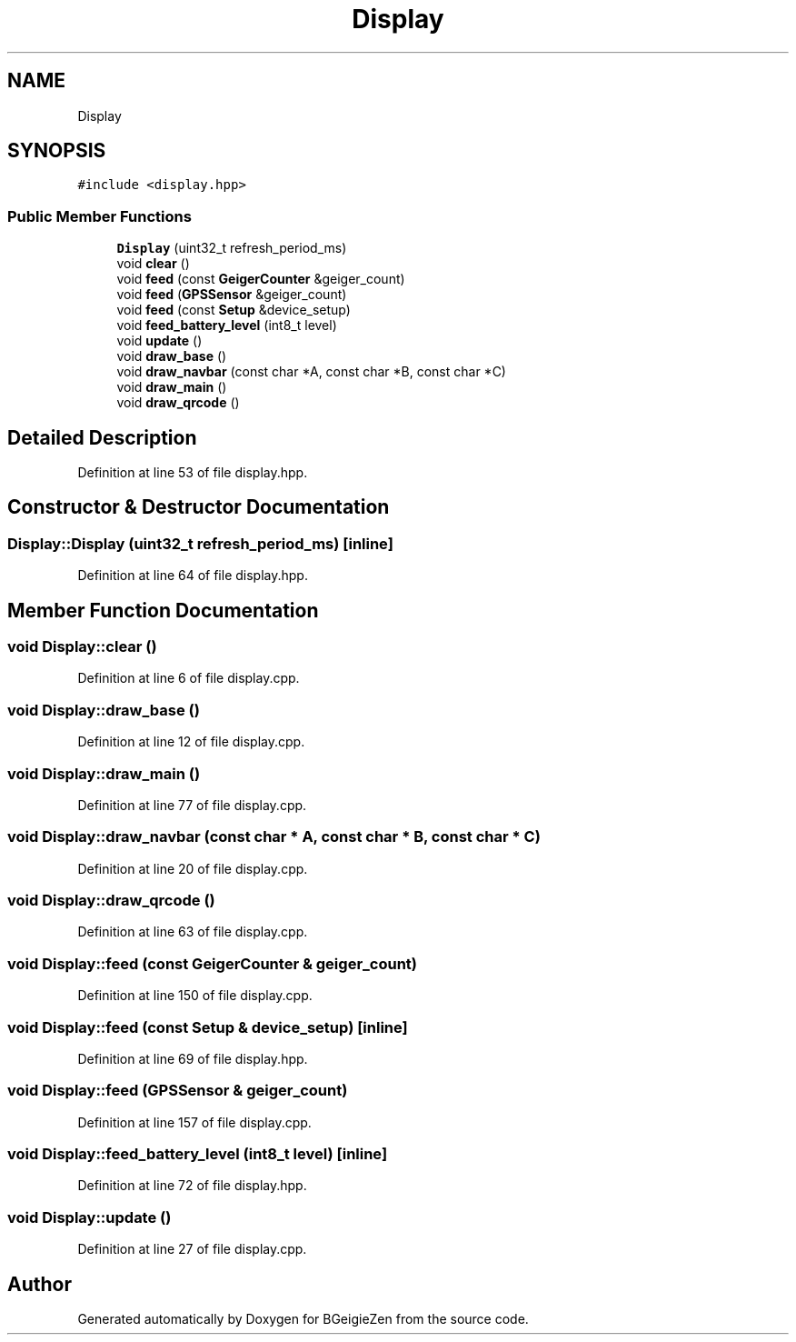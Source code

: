 .TH "Display" 3 "Thu Mar 10 2022" "BGeigieZen" \" -*- nroff -*-
.ad l
.nh
.SH NAME
Display
.SH SYNOPSIS
.br
.PP
.PP
\fC#include <display\&.hpp>\fP
.SS "Public Member Functions"

.in +1c
.ti -1c
.RI "\fBDisplay\fP (uint32_t refresh_period_ms)"
.br
.ti -1c
.RI "void \fBclear\fP ()"
.br
.ti -1c
.RI "void \fBfeed\fP (const \fBGeigerCounter\fP &geiger_count)"
.br
.ti -1c
.RI "void \fBfeed\fP (\fBGPSSensor\fP &geiger_count)"
.br
.ti -1c
.RI "void \fBfeed\fP (const \fBSetup\fP &device_setup)"
.br
.ti -1c
.RI "void \fBfeed_battery_level\fP (int8_t level)"
.br
.ti -1c
.RI "void \fBupdate\fP ()"
.br
.ti -1c
.RI "void \fBdraw_base\fP ()"
.br
.ti -1c
.RI "void \fBdraw_navbar\fP (const char *A, const char *B, const char *C)"
.br
.ti -1c
.RI "void \fBdraw_main\fP ()"
.br
.ti -1c
.RI "void \fBdraw_qrcode\fP ()"
.br
.in -1c
.SH "Detailed Description"
.PP 
Definition at line 53 of file display\&.hpp\&.
.SH "Constructor & Destructor Documentation"
.PP 
.SS "Display::Display (uint32_t refresh_period_ms)\fC [inline]\fP"

.PP
Definition at line 64 of file display\&.hpp\&.
.SH "Member Function Documentation"
.PP 
.SS "void Display::clear ()"

.PP
Definition at line 6 of file display\&.cpp\&.
.SS "void Display::draw_base ()"

.PP
Definition at line 12 of file display\&.cpp\&.
.SS "void Display::draw_main ()"

.PP
Definition at line 77 of file display\&.cpp\&.
.SS "void Display::draw_navbar (const char * A, const char * B, const char * C)"

.PP
Definition at line 20 of file display\&.cpp\&.
.SS "void Display::draw_qrcode ()"

.PP
Definition at line 63 of file display\&.cpp\&.
.SS "void Display::feed (const \fBGeigerCounter\fP & geiger_count)"

.PP
Definition at line 150 of file display\&.cpp\&.
.SS "void Display::feed (const \fBSetup\fP & device_setup)\fC [inline]\fP"

.PP
Definition at line 69 of file display\&.hpp\&.
.SS "void Display::feed (\fBGPSSensor\fP & geiger_count)"

.PP
Definition at line 157 of file display\&.cpp\&.
.SS "void Display::feed_battery_level (int8_t level)\fC [inline]\fP"

.PP
Definition at line 72 of file display\&.hpp\&.
.SS "void Display::update ()"

.PP
Definition at line 27 of file display\&.cpp\&.

.SH "Author"
.PP 
Generated automatically by Doxygen for BGeigieZen from the source code\&.

